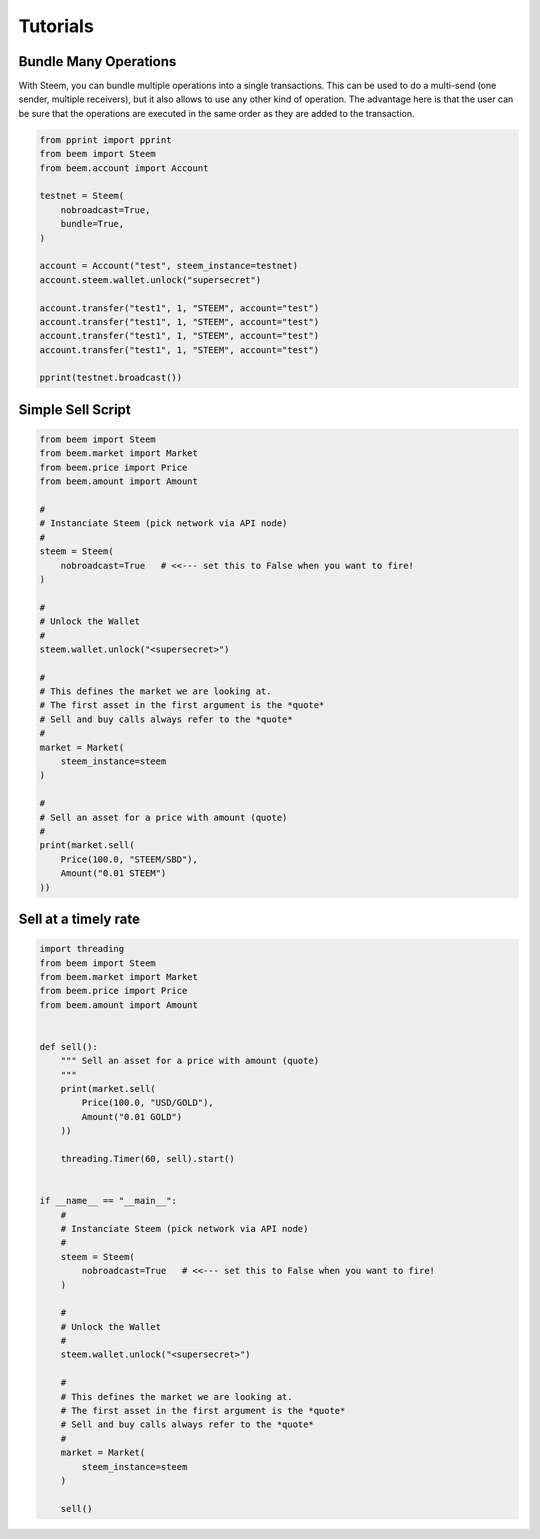 *********
Tutorials
*********

Bundle Many Operations
----------------------

With Steem, you can bundle multiple operations into a single
transactions. This can be used to do a multi-send (one sender, multiple
receivers), but it also allows to use any other kind of operation. The
advantage here is that the user can be sure that the operations are
executed in the same order as they are added to the transaction.

.. code-block:: python

  from pprint import pprint
  from beem import Steem
  from beem.account import Account

  testnet = Steem(
      nobroadcast=True,
      bundle=True,
  )
  
  account = Account("test", steem_instance=testnet)
  account.steem.wallet.unlock("supersecret")

  account.transfer("test1", 1, "STEEM", account="test")
  account.transfer("test1", 1, "STEEM", account="test")
  account.transfer("test1", 1, "STEEM", account="test")
  account.transfer("test1", 1, "STEEM", account="test")

  pprint(testnet.broadcast())


Simple Sell Script
------------------

.. code-block:: python

    from beem import Steem
    from beem.market import Market
    from beem.price import Price
    from beem.amount import Amount

    #
    # Instanciate Steem (pick network via API node)
    #
    steem = Steem(
        nobroadcast=True   # <<--- set this to False when you want to fire!
    )

    #
    # Unlock the Wallet
    #
    steem.wallet.unlock("<supersecret>")

    #
    # This defines the market we are looking at.
    # The first asset in the first argument is the *quote*
    # Sell and buy calls always refer to the *quote*
    #
    market = Market(
        steem_instance=steem
    )

    #
    # Sell an asset for a price with amount (quote)
    #
    print(market.sell(
        Price(100.0, "STEEM/SBD"),
        Amount("0.01 STEEM")
    ))


Sell at a timely rate
---------------------

.. code-block:: python

    import threading
    from beem import Steem
    from beem.market import Market
    from beem.price import Price
    from beem.amount import Amount


    def sell():
        """ Sell an asset for a price with amount (quote)
        """
        print(market.sell(
            Price(100.0, "USD/GOLD"),
            Amount("0.01 GOLD")
        ))

        threading.Timer(60, sell).start()


    if __name__ == "__main__":
        #
        # Instanciate Steem (pick network via API node)
        #
        steem = Steem(
            nobroadcast=True   # <<--- set this to False when you want to fire!
        )

        #
        # Unlock the Wallet
        #
        steem.wallet.unlock("<supersecret>")

        #
        # This defines the market we are looking at.
        # The first asset in the first argument is the *quote*
        # Sell and buy calls always refer to the *quote*
        #
        market = Market(
            steem_instance=steem
        )

        sell()
